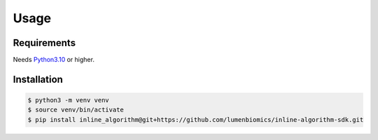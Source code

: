 Usage
=====

Requirements
------------

Needs `Python3.10 <https://www.python.org/downloads/>`_ or higher.

Installation
------------

.. code-block::

   $ python3 -m venv venv
   $ source venv/bin/activate
   $ pip install inline_algorithm@git+https://github.com/lumenbiomics/inline-algorithm-sdk.git

